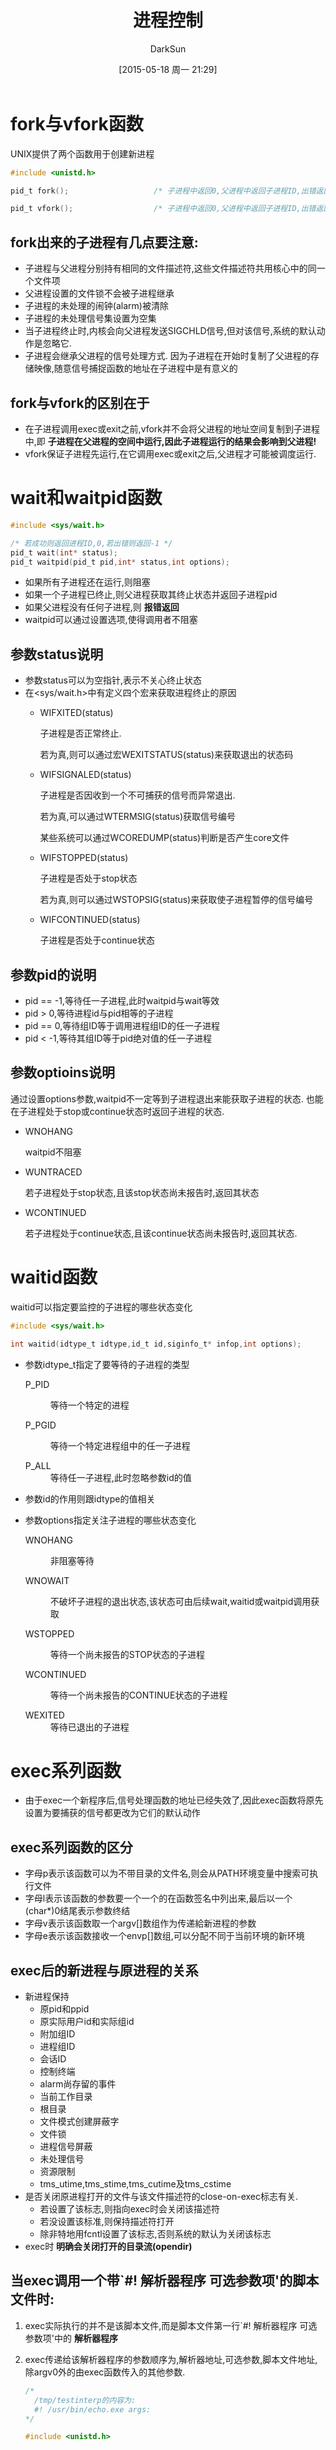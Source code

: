 #+TITLE: 进程控制
#+AUTHOR: DarkSun
#+CATEGORY: Programming, AUPE
#+DATE: [2015-05-18 周一 21:29]
#+OPTIONS: ^:{}
* fork与vfork函数
UNIX提供了两个函数用于创建新进程
#+BEGIN_SRC C
  #include <unistd.h>

  pid_t fork();                   /* 子进程中返回0,父进程中返回子进程ID,出错返回-1 */

  pid_t vfork();                  /* 子进程中返回0,父进程中返回子进程ID,出错返回-1 */
#+END_SRC
** fork出来的子进程有几点要注意:
+ 子进程与父进程分别持有相同的文件描述符,这些文件描述符共用核心中的同一个文件项
+ 父进程设置的文件锁不会被子进程继承
+ 子进程的未处理的闹钟(alarm)被清除
+ 子进程的未处理信号集设置为空集
+ 当子进程终止时,内核会向父进程发送SIGCHLD信号,但对该信号,系统的默认动作是忽略它.
+ 子进程会继承父进程的信号处理方式. 因为子进程在开始时复制了父进程的存储映像,随意信号捕捉函数的地址在子进程中是有意义的
** fork与vfork的区别在于
+ 在子进程调用exec或exit之前,vfork并不会将父进程的地址空间复制到子进程中,即 *子进程在父进程的空间中运行,因此子进程运行的结果会影响到父进程!*
+ vfork保证子进程先运行,在它调用exec或exit之后,父进程才可能被调度运行.
* wait和waitpid函数
#+BEGIN_SRC C
  #include <sys/wait.h>

  /* 若成功则返回进程ID,0,若出错则返回-1 */
  pid_t wait(int* status);
  pid_t waitpid(pid_t pid,int* status,int options);
#+END_SRC
+ 如果所有子进程还在运行,则阻塞
+ 如果一个子进程已终止,则父进程获取其终止状态并返回子进程pid
+ 如果父进程没有任何子进程,则 *报错返回*
+ waitpid可以通过设置选项,使得调用者不阻塞
** 参数status说明
+ 参数status可以为空指针,表示不关心终止状态
+ 在<sys/wait.h>中有定义四个宏来获取进程终止的原因
  - WIFXITED(status)

    子进程是否正常终止. 
    
    若为真,则可以通过宏WEXITSTATUS(status)来获取退出的状态码

  - WIFSIGNALED(status)

    子进程是否因收到一个不可捕获的信号而异常退出.

    若为真,可以通过WTERMSIG(status)获取信号编号

    某些系统可以通过WCOREDUMP(status)判断是否产生core文件

  - WIFSTOPPED(status)

    子进程是否处于stop状态

    若为真,则可以通过WSTOPSIG(status)来获取使子进程暂停的信号编号

  - WIFCONTINUED(status)

    子进程是否处于continue状态
** 参数pid的说明
+ pid == -1,等待任一子进程,此时waitpid与wait等效
+ pid > 0,等待进程id与pid相等的子进程
+ pid == 0,等待组ID等于调用进程组ID的任一子进程
+ pid < -1,等待其组ID等于pid绝对值的任一子进程
** 参数optioins说明
通过设置options参数,waitpid不一定等到子进程退出来能获取子进程的状态. 也能在子进程处于stop或continue状态时返回子进程的状态.
+ WNOHANG

  waitpid不阻塞

+ WUNTRACED

  若子进程处于stop状态,且该stop状态尚未报告时,返回其状态

+ WCONTINUED

  若子进程处于continue状态,且该continue状态尚未报告时,返回其状态.
* waitid函数
waitid可以指定要监控的子进程的哪些状态变化
#+BEGIN_SRC C
  #include <sys/wait.h>

  int waitid(idtype_t idtype,id_t id,siginfo_t* infop,int options);
#+END_SRC

+ 参数idtype_t指定了要等待的子进程的类型

  - P_PID :: 等待一个特定的进程

  - P_PGID :: 等待一个特定进程组中的任一子进程

  - P_ALL :: 等待任一子进程,此时忽略参数id的值
  
+ 参数id的作用则跟idtype的值相关

+ 参数options指定关注子进程的哪些状态变化

  - WNOHANG :: 非阻塞等待

  - WNOWAIT :: 不破坏子进程的退出状态,该状态可由后续wait,waitid或waitpid调用获取

  - WSTOPPED :: 等待一个尚未报告的STOP状态的子进程

  - WCONTINUED :: 等待一个尚未报告的CONTINUE状态的子进程

  - WEXITED :: 等待已退出的子进程
* exec系列函数
+ 由于exec一个新程序后,信号处理函数的地址已经失效了,因此exec函数将原先设置为要捕获的信号都更改为它们的默认动作
** exec系列函数的区分
+ 字母p表示该函数可以为不带目录的文件名,则会从PATH环境变量中搜索可执行文件
+ 字母l表示该函数的参数要一个一个的在函数签名中列出来,最后以一个(char*)0结尾表示参数终结
+ 字母v表示该函数取一个argv[]数组作为传递給新进程的参数
+ 字母e表示该函数接收一个envp[]数组,可以分配不同于当前环境的新环境
** exec后的新进程与原进程的关系
+ 新进程保持
  - 原pid和ppid
  - 原实际用户id和实际组id
  - 附加组ID
  - 进程组ID
  - 会话ID
  - 控制终端
  - alarm尚存留的事件
  - 当前工作目录
  - 根目录
  - 文件模式创建屏蔽字
  - 文件锁
  - 进程信号屏蔽
  - 未处理信号
  - 资源限制
  - tms_utime,tms_stime,tms_cutime及tms_cstime
+ 是否关闭原进程打开的文件与该文件描述符的close-on-exec标志有关.
  - 若设置了该标志,则指向exec时会关闭该描述符
  - 若没设置该标准,则保持描述符打开
  - 除非特地用fcntl设置了该标志,否则系统的默认为关闭该标志
+ exec时 *明确会关闭打开的目录流(opendir)*
** 当exec调用一个带`#! 解析器程序 可选参数项'的脚本文件时:
1. exec实际执行的并不是该脚本文件,而是脚本文件第一行`#! 解析器程序 可选参数项'中的 *解析器程序*
2. exec传递给该解析器程序的参数顺序为,解析器地址,可选参数,脚本文件地址,除argv0外的由exec函数传入的其他参数.
   #+BEGIN_SRC C
     /*
       /tmp/testinterp的内容为:
       #! /usr/bin/echo.exe args:
     ,*/

     #include <unistd.h>

     int main()
     {
       execl("/tmp/testinterp","testinterp","myarg1","MY ARG2",(char*) 0);
     }
   #+END_SRC

   #+RESULTS:
   : args: /tmp/testinterp myarg1 MY ARG2
* 进程会计
大多数UNIX系统都提供了一个选项以进行进程会计(process accounting)处理. 启用该选项后,每当进程结束时,内核就写一个会计记录.

*会计记录是在fork时产生而不是exec时产生* 但exec会改变响应记录中的命令名,而且AFORK标志也会被清除.

会计记录一般为二进制格式的,且结构各个系统实现的都不一样. 一般可以在<sys/acct.h>中查到struct acct

root用户可以使用`accton 命令行'来对`命令行'开启进程会计选项.
* 进程时间
任何进程都可以通过调用times函数获得自己的运行时间,用户态CPU时间和内核态CPU时间.
#+BEGIN_SRC C
  #include <sys/times.h>

  /* 若成功返回进程相对上一次运行times函数的运行时间,单位为时钟滴答数,若出错返回-1 */
  clock_t times(struct tms* buf); 

  struct tms{
    clock_t tms_utime;            /* user CPU time */
    clock_t tms_stime;            /* system CPU time */
    clock_t tms_cutime;           /* user CPU tim, terminated children */
    clock_t tms_cstime;           /* system CPU time, terminated children */
  }
#+END_SRC

